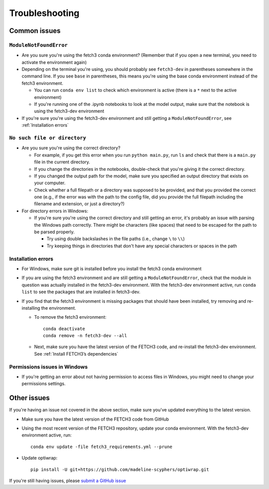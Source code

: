 ###############
Troubleshooting
###############

*************
Common issues
*************

``ModuleNotFoundError``
=======================

* Are you sure you're using the fetch3 conda environment? (Remember that if you
  open a new terminal, you need to activate the environment again)
* Depending on the terminal you're using, you should probably see ``fetch3-dev`` in parentheses somewhere in the command line.
  If you see ``base`` in parentheses, this means you're using the base conda environment instead of the fetch3 environment.

  * You can run ``conda env list`` to check which environment is active (there is a ``*`` next to the active environment)
  * If you're running one of the .ipynb notebooks to look at the model output, make sure that the notebook is using the fetch3-dev environment

* If you're sure you're using the fetch3-dev environment and still getting a ``ModuleNotFoundError``, see :ref:`Installation errors`

``No such file or directory``
=============================

* Are you sure you're using the correct directory?

  * For example, if you get this error when you run ``python main.py``, run ``ls`` and check that there is a ``main.py`` file
    in the current directory.
  * If you change the directories in the notebooks, double-check that you're giving it the correct directory.
  * If you changed the output path for the model, make sure you specified an output directory that exists on your computer.
  * Check whether a full filepath or a directory was supposed to be provided, and that you provided the correct one
    (e.g., if the error was with the path to the config file, did you provide the full filepath including the
    filename and extension, or just a directory?)

* For directory errors in Windows:

  * If you're sure  you're using the correct directory and still getting an error, it's probably an issue with parsing
    the Windows path correctly. There might be characters (like spaces) that need to be escaped for the path to be
    parsed properly.

    * Try using double backslashes in the file paths (i.e., change ``\`` to ``\\``)
    * Try keeping things in directories that don't have any special characters or
      spaces in the path


Installation errors
===================

* For Windows, make sure git is installed before you install the fetch3 conda environment
* If you are using the fetch3 environment and are still getting a ``ModuleNotFoundError``, check that the module in question was actually installed in
  the fetch3-dev environment. With the fetch3-dev environment active, run ``conda list`` to see the packages that are installed in fetch3-dev.
* If you find that the fetch3 environment is missing packages that should have been installed, try removing and re-installing the
  environment.

  * To remove the fetch3 environment::

        conda deactivate
        conda remove -n fetch3-dev --all

  * Next, make sure you have the latest version of the FETCH3 code, and re-install the fetch3-dev environment. See :ref:`Install FETCH3’s dependencies`

Permissions issues in Windows
=============================

* If you're getting an error about not having permission to access files in Windows, you might need to change
  your permissions settings.

.. todo::
    Add instructions about changing permissions settings in powershell to run as admin
    by default


************
Other issues
************

If you're having an issue not covered in the above section, make sure you've updated everything to the latest version.

- Make sure you have the latest version of the FETCH3 code from GitHub
- Using the most recent version of the FETCH3 repository, update your conda environment. With the fetch3-dev environment
  active, run::

    conda env update -file fetch3_requirements.yml --prune

- Update optiwrap::

    pip install -U git+https://github.com/madeline-scyphers/optiwrap.git


If you're still having issues, please `submit a GitHub issue <https://github.com/jemissik/fetch3_nhl/issues>`_
